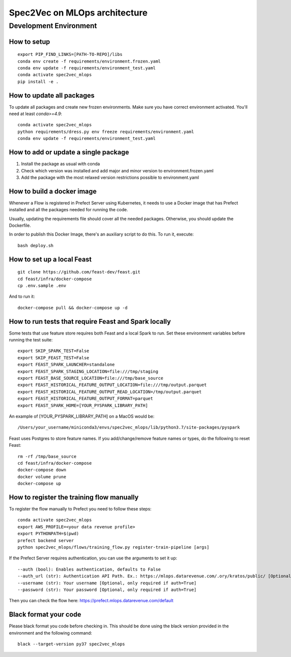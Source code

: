 ##############################
Spec2Vec on MLOps architecture
##############################

Development Environment
=======================

How to setup
------------
::

    export PIP_FIND_LINKS=[PATH-TO-REPO]/libs
    conda env create -f requirements/environment.frozen.yaml
    conda env update -f requirements/environment_test.yaml
    conda activate spec2vec_mlops
    pip install -e .

How to update all packages
--------------------------
To update all packages and create new frozen environments. Make sure you have correct
environment activated. You'll need at least `conda>=4.9`::

    conda activate spec2vec_mlops
    python requirements/dress.py env freeze requirements/environment.yaml
    conda env update -f requirements/environment_test.yaml

How to add or update a single package
-------------------------------------

1. Install the package as usual with conda
2. Check which version was installed and add major and minor version to environment.frozen.yaml
3. Add the package with the most relaxed version restrictions possible to environment.yaml

How to build a docker image
-------------------------------------
Whenever a Flow is registered in Prefect Server using Kubernetes, it needs to use a
Docker image that has Prefect installed and all the packages needed for running the code.

Usually, updating the requirements file should cover all the needed packages. Otherwise,
you should update the Dockerfile.

In order to publish this Docker Image, there's an auxiliary script to do this.
To run it, execute::

    bash deploy.sh

How to set up a local Feast
-------------------------------------
::

    git clone https://github.com/feast-dev/feast.git
    cd feast/infra/docker-compose
    cp .env.sample .env

And to run it:
::

    docker-compose pull && docker-compose up -d

How to run tests that require Feast and Spark locally
-----------------------------------------------------

Some tests that use feature store requires both Feast and a local Spark to run.
Set these environment variables before running the test suite:
::

    export SKIP_SPARK_TEST=False
    export SKIP_FEAST_TEST=False
    export FEAST_SPARK_LAUNCHER=standalone
    export FEAST_SPARK_STAGING_LOCATION=file:///tmp/staging
    export FEAST_BASE_SOURCE_LOCATION=file:///tmp/base_source
    export FEAST_HISTORICAL_FEATURE_OUTPUT_LOCATION=file:///tmp/output.parquet
    export FEAST_HISTORICAL_FEATURE_OUTPUT_READ_LOCATION=/tmp/output.parquet
    export FEAST_HISTORICAL_FEATURE_OUTPUT_FORMAT=parquet
    export FEAST_SPARK_HOME=[YOUR_PYSPARK_LIBRARY_PATH]

An example of [YOUR_PYSPARK_LIBRARY_PATH] on a MacOS would be:
::

    /Users/your_username/miniconda3/envs/spec2vec_mlops/lib/python3.7/site-packages/pyspark

Feast uses Postgres to store feature names. If you add/change/remove feature names or types, do the following to reset Feast:
::

    rm -rf /tmp/base_source
    cd feast/infra/docker-compose
    docker-compose down
    docker volume prune
    docker-compose up

How to register the training flow manually
------------------------------------------

To register the flow manually to Prefect you need to follow these steps:
::

    conda activate spec2vec_mlops
    export AWS_PROFILE=<your data revenue profile>
    export PYTHONPATH=$(pwd)
    prefect backend server
    python spec2vec_mlops/flows/training_flow.py register-train-pipeline [args]

If the Prefect Server requires authentication, you can use the arguments to set it up:
::
    --auth (bool): Enables authentication, defaults to False
    --auth_url (str): Authentication API Path. Ex.: https://mlops.datarevenue.com/.ory/kratos/public/ [Optional, only required if auth=True]
    --username (str): Your username [Optional, only required if auth=True]
    --password (str): Your password [Optional, only required if auth=True]

Then you can check the flow here: https://prefect.mlops.datarevenue.com/default

Black format your code
-------------------------------------

Please black format you code before checking in. This should be done using the black
version provided in the environment and the following command:
::

    black --target-version py37 spec2vec_mlops